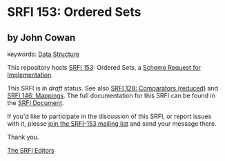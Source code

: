 
* SRFI 153: Ordered Sets

** by John Cowan



keywords: [[https://srfi.schemers.org/?keywords=data-structure][Data Structure]]

This repository hosts [[https://srfi.schemers.org/srfi-153/][SRFI 153]]: Ordered Sets, a [[https://srfi.schemers.org/][Scheme Request for Implementation]].

This SRFI is in /draft/ status.
See also [[/srfi-128/][SRFI 128: Comparators (reduced)]] and [[/srfi-146/][SRFI 146: Mappings]].
The full documentation for this SRFI can be found in the [[https://srfi.schemers.org/srfi-153/srfi-153.html][SRFI Document]].

If you'd like to participate in the discussion of this SRFI, or report issues with it, please [[https://srfi.schemers.org/srfi-153/][join the SRFI-153 mailing list]] and send your message there.

Thank you.

[[mailto:srfi-editors@srfi.schemers.org][The SRFI Editors]]
